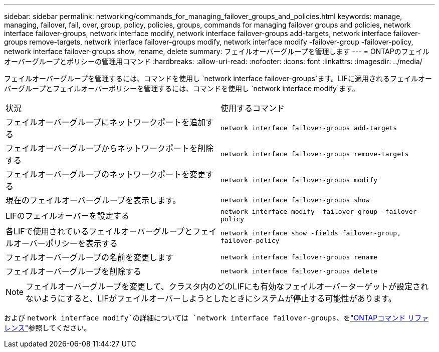 ---
sidebar: sidebar 
permalink: networking/commands_for_managing_failover_groups_and_policies.html 
keywords: manage, managing, failover, fail, over, group, policy, policies, groups, commands for managing failover groups and policies, network interface failover-groups, network interface modify, network interface failover-groups add-targets, network interface failover-groups remove-targets, network interface failover-groups modify, network interface modify -failover-group -failover-policy, network interface failover-groups show, rename, delete 
summary: フェイルオーバーグループを管理します 
---
= ONTAPのフェイルオーバーグループとポリシーの管理用コマンド
:hardbreaks:
:allow-uri-read: 
:nofooter: 
:icons: font
:linkattrs: 
:imagesdir: ../media/


[role="lead"]
フェイルオーバーグループを管理するには、コマンドを使用し `network interface failover-groups`ます。LIFに適用されるフェイルオーバーグループとフェイルオーバーポリシーを管理するには、コマンドを使用し `network interface modify`ます。

|===


| 状況 | 使用するコマンド 


 a| 
フェイルオーバーグループにネットワークポートを追加する
 a| 
`network interface failover-groups add-targets`



 a| 
フェイルオーバーグループからネットワークポートを削除する
 a| 
`network interface failover-groups remove-targets`



 a| 
フェイルオーバーグループのネットワークポートを変更する
 a| 
`network interface failover-groups modify`



 a| 
現在のフェイルオーバーグループを表示します。
 a| 
`network interface failover-groups show`



 a| 
LIFのフェイルオーバーを設定する
 a| 
`network interface modify -failover-group -failover-policy`



 a| 
各LIFで使用されているフェイルオーバーグループとフェイルオーバーポリシーを表示する
 a| 
`network interface show -fields failover-group, failover-policy`



 a| 
フェイルオーバーグループの名前を変更します
 a| 
`network interface failover-groups rename`



 a| 
フェイルオーバーグループを削除する
 a| 
`network interface failover-groups delete`

|===

NOTE: フェイルオーバーグループを変更して、クラスタ内のどのLIFにも有効なフェイルオーバーターゲットが設定されないようにすると、LIFがフェイルオーバーしようとしたときにシステムが停止する可能性があります。

および `network interface modify`の詳細については `network interface failover-groups`、をlink:https://docs.netapp.com/us-en/ontap-cli/search.html?q=network+interface["ONTAPコマンド リファレンス"^]参照してください。
